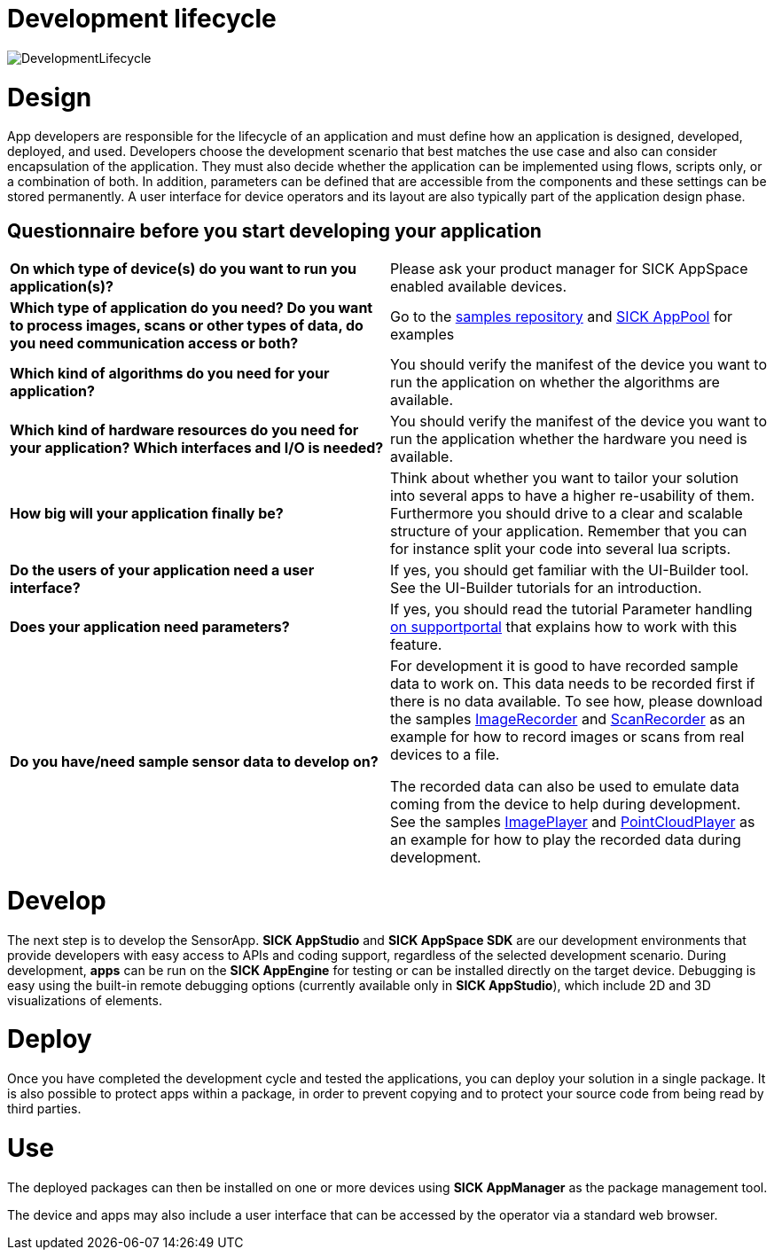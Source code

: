 = Development lifecycle

image::media/DevelopmentLifecycle.png[]

# Design

App developers are responsible for the lifecycle of an application and must define how an application is designed, developed, deployed, and used. Developers choose the development scenario that best matches the use case and also can consider encapsulation of the application. They must also decide whether the application can be implemented using flows, scripts only, or a combination of both. In addition, parameters can be defined that are accessible from the components and these settings can be stored permanently. A user interface for device operators and its layout are also typically part of the application design phase.

## Questionnaire before you start developing your application

|===
*On which type of device(s) do you want to run you application(s)?* |
Please ask your product manager for SICK AppSpace enabled available devices.
|*Which type of application do you need? Do you want to process images, scans or other types of data, do you need communication access or both?* |
Go to the https://gitlab.com/sick-appspace/samples[samples repository] and https://apppool.cloud.sick.com/[SICK AppPool] for examples
|*Which kind of algorithms do you need for your application?* |
You should verify the manifest of the device you want to run the application on whether the algorithms are available.
|*Which kind of hardware resources do you need for your application? Which interfaces and I/O is needed?* |
You should verify the manifest of the device you want to run the application whether the hardware you need is available.
| *How big will your application finally be?* |
Think about whether you want to tailor your solution into several apps to have a higher re-usability of them. Furthermore you should drive to a clear and scalable structure of your application. Remember that you can for instance split your code into several lua scripts.
| *Do the users of your application need a user interface?* |
If yes, you should get familiar with the UI-Builder tool. See the UI-Builder tutorials for an introduction.
| *Does your application need parameters?* |
If yes, you should read the tutorial Parameter handling https://supportportal.sick.com/tutorial/parameter-handling/[on supportportal] that explains how to work with this feature.
//TODO: Add link to github when available
| *Do you have/need sample sensor data to develop on?* |
For development it is good to have recorded sample data to work on. This data needs to be recorded first if there is no data available. To see how, please download the samples https://gitlab.com/sick-appspace/samples/ImageRecorder[ImageRecorder] and https://gitlab.com/sick-appspace/samples/ScanRecorder[ScanRecorder] as an example for how to record images or scans from real devices to a file.

The recorded data can also be used to emulate data coming from the device to help during development. See the samples https://gitlab.com/sick-appspace/samples/ImagePlayer[ImagePlayer] and https://gitlab.com/sick-appspace/samples/PointCloudPlayer[PointCloudPlayer] as an example for how to play the recorded data during development.
|===

# Develop

The next step is to develop the SensorApp. *SICK AppStudio* and *SICK AppSpace SDK* are our development environments that provide developers with easy access to APIs and coding support, regardless of the selected development scenario. During development, *apps* can be run on the *SICK AppEngine* for testing or can be installed directly on the target device. Debugging is easy using the built-in remote debugging options (currently available only in *SICK AppStudio*), which include 2D and 3D visualizations of elements.

# Deploy

Once you have completed the development cycle and tested the applications, you can deploy your solution in a single package. It is also possible to protect apps within a package, in order to prevent copying and to protect your source code from being read by third parties.

# Use
The deployed packages can then be installed on one or more devices using *SICK AppManager* as the package management tool.

The device and apps may also include a user interface that can be accessed by the operator via a standard web browser.

